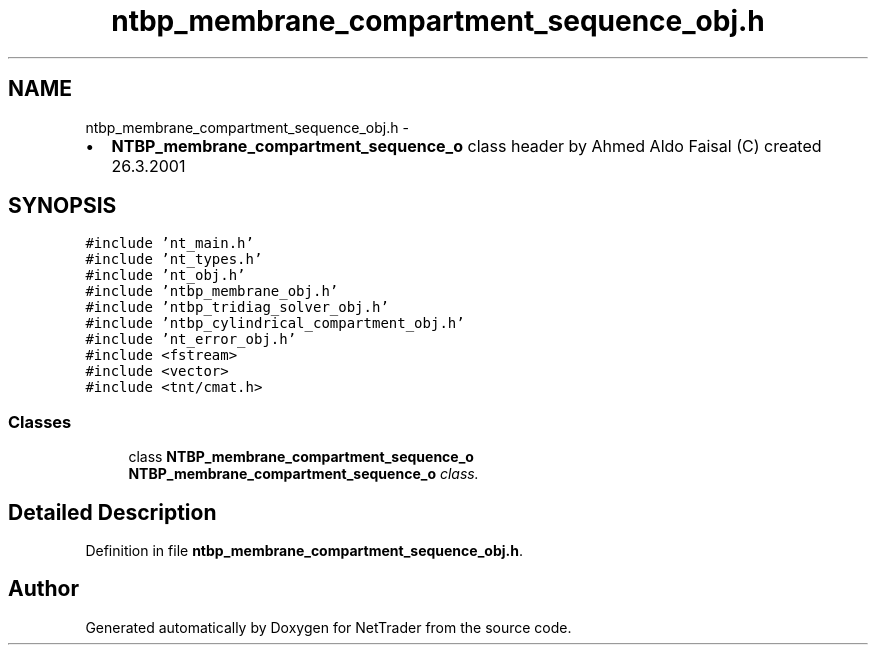 .TH "ntbp_membrane_compartment_sequence_obj.h" 3 "Wed Nov 17 2010" "Version 0.5" "NetTrader" \" -*- nroff -*-
.ad l
.nh
.SH NAME
ntbp_membrane_compartment_sequence_obj.h \- 
.PP
.IP "\(bu" 2
\fBNTBP_membrane_compartment_sequence_o\fP class header by Ahmed Aldo Faisal (C) created 26.3.2001 
.PP
 

.SH SYNOPSIS
.br
.PP
\fC#include 'nt_main.h'\fP
.br
\fC#include 'nt_types.h'\fP
.br
\fC#include 'nt_obj.h'\fP
.br
\fC#include 'ntbp_membrane_obj.h'\fP
.br
\fC#include 'ntbp_tridiag_solver_obj.h'\fP
.br
\fC#include 'ntbp_cylindrical_compartment_obj.h'\fP
.br
\fC#include 'nt_error_obj.h'\fP
.br
\fC#include <fstream>\fP
.br
\fC#include <vector>\fP
.br
\fC#include <tnt/cmat.h>\fP
.br

.SS "Classes"

.in +1c
.ti -1c
.RI "class \fBNTBP_membrane_compartment_sequence_o\fP"
.br
.RI "\fI\fBNTBP_membrane_compartment_sequence_o\fP class. \fP"
.in -1c
.SH "Detailed Description"
.PP 

.PP
Definition in file \fBntbp_membrane_compartment_sequence_obj.h\fP.
.SH "Author"
.PP 
Generated automatically by Doxygen for NetTrader from the source code.

